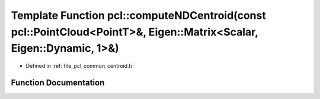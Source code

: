 .. _exhale_function_group__common_1ga4d047d6f7b50a2d81306cc59ac927179:

Template Function pcl::computeNDCentroid(const pcl::PointCloud<PointT>&, Eigen::Matrix<Scalar, Eigen::Dynamic, 1>&)
===================================================================================================================

- Defined in :ref:`file_pcl_common_centroid.h`


Function Documentation
----------------------


.. doxygenfunction:: pcl::computeNDCentroid(const pcl::PointCloud<PointT>&, Eigen::Matrix<Scalar, Eigen::Dynamic, 1>&)
